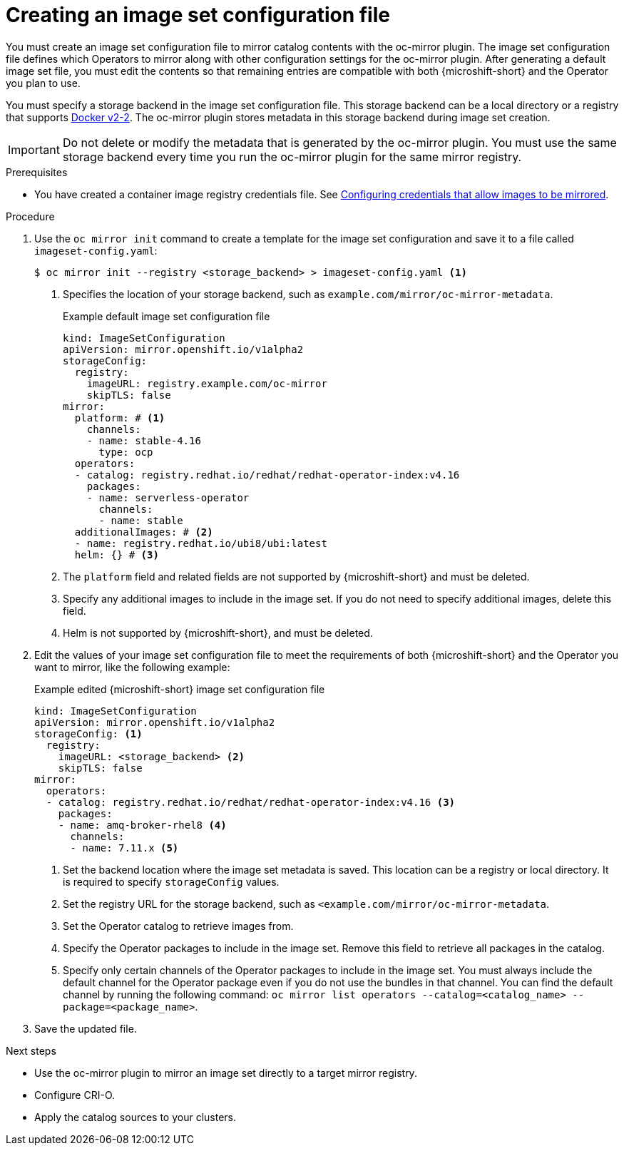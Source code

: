 // Module included in the following assemblies:
//
//* microshift_running_apps/microshift_operators/microshift-operators-olm.adoc

:_mod-docs-content-type: PROCEDURE
[id="microshift-oc-mirror-creating-imageset-config_{context}"]
= Creating an image set configuration file

You must create an image set configuration file to mirror catalog contents with the oc-mirror plugin. The image set configuration file defines which Operators to mirror along with other configuration settings for the oc-mirror plugin. After generating a default image set file, you must edit the contents so that remaining entries are compatible with both {microshift-short} and the Operator you plan to use.

You must specify a storage backend in the image set configuration file. This storage backend can be a local directory or a registry that supports link:https://docs.docker.com/registry/spec/manifest-v2-2[Docker v2-2]. The oc-mirror plugin stores metadata in this storage backend during image set creation.

[IMPORTANT]
====
Do not delete or modify the metadata that is generated by the oc-mirror plugin. You must use the same storage backend every time you run the oc-mirror plugin for the same mirror registry.
====

.Prerequisites

* You have created a container image registry credentials file. See link:https://docs.openshift.com/container-platform/{ocp-version}/installing/disconnected_install/installing-mirroring-disconnected.html#installation-adding-registry-pull-secret_installing-mirroring-disconnected[Configuring credentials that allow images to be mirrored].

.Procedure

. Use the `oc mirror init` command to create a template for the image set configuration and save it to a file called `imageset-config.yaml`:
+
[source,terminal]
----
$ oc mirror init --registry <storage_backend> > imageset-config.yaml <1>
----
<1> Specifies the location of your storage backend, such as `example.com/mirror/oc-mirror-metadata`.
+
.Example default image set configuration file
[source,yaml]
----
kind: ImageSetConfiguration
apiVersion: mirror.openshift.io/v1alpha2
storageConfig:
  registry:
    imageURL: registry.example.com/oc-mirror
    skipTLS: false
mirror:
  platform: # <1>
    channels:
    - name: stable-4.16
      type: ocp
  operators:
  - catalog: registry.redhat.io/redhat/redhat-operator-index:v4.16
    packages:
    - name: serverless-operator
      channels:
      - name: stable
  additionalImages: # <2>
  - name: registry.redhat.io/ubi8/ubi:latest
  helm: {} # <3>
----
<1> The `platform` field and related fields are not supported by {microshift-short} and must be deleted.
<2> Specify any additional images to include in the image set. If you do not need to specify additional images, delete this field.
<3> Helm is not supported by {microshift-short}, and must be deleted.

. Edit the values of your image set configuration file to meet the requirements of both {microshift-short} and the Operator you want to mirror, like the following example:
+
.Example edited {microshift-short} image set configuration file
[source,yaml,subs="attributes+"]
----
kind: ImageSetConfiguration
apiVersion: mirror.openshift.io/v1alpha2
storageConfig: <1>
  registry:
    imageURL: <storage_backend> <2>
    skipTLS: false
mirror:
  operators:
  - catalog: registry.redhat.io/redhat/redhat-operator-index:v4.16 <3>
    packages:
    - name: amq-broker-rhel8 <4>
      channels:
      - name: 7.11.x <5>
----
<1> Set the backend location where the image set metadata is saved. This location can be a registry or local directory. It is required to specify `storageConfig` values.
<2> Set the registry URL for the storage backend, such as `<example.com/mirror/oc-mirror-metadata`.
<3> Set the Operator catalog to retrieve images from.
<4> Specify the Operator packages to include in the image set. Remove this field to retrieve all packages in the catalog.
<5> Specify only certain channels of the Operator packages to include in the image set. You must always include the default channel for the Operator package even if you do not use the bundles in that channel. You can find the default channel by running the following command: `oc mirror list operators --catalog=<catalog_name> --package=<package_name>`.

. Save the updated file.

.Next steps
* Use the oc-mirror plugin to mirror an image set directly to a target mirror registry.
* Configure CRI-O.
* Apply the catalog sources to your clusters.